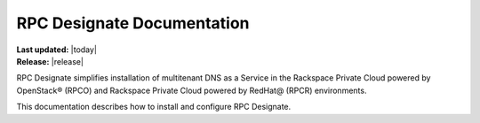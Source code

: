 ============================
RPC Designate Documentation
============================

| **Last updated:** |today|
| **Release:** |release|

RPC Designate simplifies installation of multitenant
DNS as a Service in the Rackspace Private Cloud powered
by OpenStack® (RPCO) and Rackspace
Private Cloud powered by RedHat@ (RPCR) environments.

This documentation describes how to install and configure
RPC Designate.

.. ifconfig:: internal

   **Internal documents**

   - :ref:`designate-ig`

   .. toctree::
      :hidden:
      :caption: Internal documents
      :maxdepth: 2

      internal/installing/index.rst
